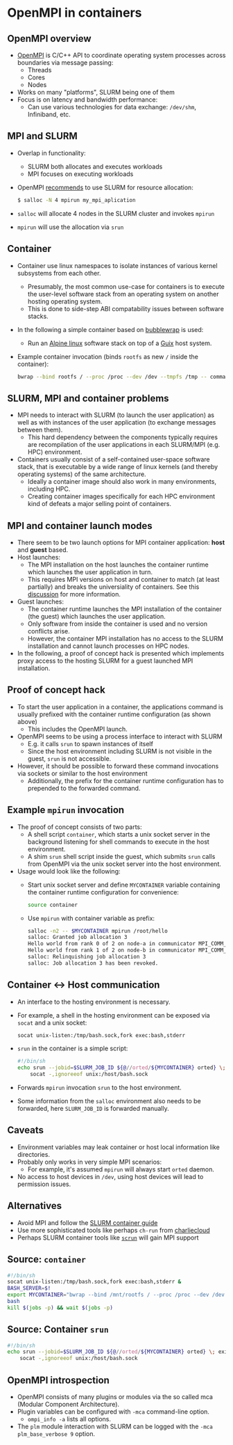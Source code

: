* OpenMPI in containers

** OpenMPI overview

- [[https://www.open-mpi.org][OpenMPI]] is C/C++ API to coordinate operating system processes across
  boundaries via message passing:
  - Threads
  - Cores
  - Nodes
- Works on many "platforms", SLURM being one of them
- Focus is on latency and bandwidth performance:
  - Can use various technologies for data exchange: ~/dev/shm~, Infiniband, etc.

** MPI and SLURM

- Overlap in functionality:
  - SLURM both allocates and executes workloads
  - MPI focuses on executing workloads
- OpenMPI [[https://www.open-mpi.org/faq/?category=slurm#slurm-run-jobs][recommends]] to use SLURM for resource allocation:

  #+begin_src sh
  $ salloc -N 4 mpirun my_mpi_aplication
  #+end_src

- ~salloc~ will allocate 4 nodes in the SLURM cluster and invokes ~mpirun~
- ~mpirun~ will use the allocation via ~srun~ 

** Container

- Container use linux namespaces to isolate instances of various kernel
  subsystems from each other.
  - Presumably, the most common use-case for containers is to execute
    the user-level software stack from an operating system on another
    hosting operating system.
  - This is done to side-step ABI compatability issues between 
    software stacks.
- In the following a simple container based on [[https://github.com/containers/bubblewrap][bubblewrap]] is used:
  - Run an [[https://alpinelinux.org/][Alpine linux]] software stack on top of a [[https://guix.gnu.org/][Guix]] host system.
- Example container invocation (binds ~rootfs~ as new ~/~ inside the
  container):

  #+begin_src sh
  bwrap --bind rootfs / --proc /proc --dev /dev --tmpfs /tmp -- command
  #+end_src

** SLURM, MPI and container problems

- MPI needs to interact with SLURM (to launch the user application) as well as
  with instances of the user application (to exchange messages between them).
  - This hard dependency between the components typically requires are
    recompilation of the user applications in each SLURM/MPI (e.g. HPC)
    environment.
- Containers usually consist of a self-contained user-space software stack,
  that is executable by a wide range of linux kernels (and thereby operating
  systems) of the same architecture.
  - Ideally a container image should also work in many environments, including
    HPC.
  - Creating container images specifically for each HPC environment kind of
    defeats a major selling point of containers.

** MPI and container launch modes

- There seem to be two launch options for MPI container application:
  *host* and *guest* based.
- Host launches:
  - The MPI installation on the host launches the container runtime which
    launches the user application in turn.
  - This requires MPI versions on host and container to match (at least
    partially) and breaks the universiality of containers. See this [[https://github.com/hpc/charliecloud/issues/1010][discussion]]
    for more information.
- Guest launches:
  - The container runtime launches the MPI installation of the container (the
    guest) which launches the user application.
  - Only software from inside the container is used and no version conflicts
    arise.
  - However, the container MPI installation has no access to the SLURM
    installation and cannot launch processes on HPC nodes.
- In the following, a proof of concept hack is presented which implements proxy
  access to the hosting SLURM for a guest launched MPI installation.

** Proof of concept hack

- To start the user application in a container, the applications command is
  usually prefixed with the container runtime configuration (as shown above)
  - This includes the OpenMPI launch.
- OpenMPI seems to be using a process interface to interact with SLURM
  - E.g. it calls ~srun~ to spawn instances of itself
  - Since the host environment including SLURM is not visible in the guest,
    ~srun~ is not accessible.
- However, it should be possible to forward these command invocations via
  sockets or similar to the host environment
  - Additionally, the prefix for the container runtime configuration has to
    prepended to the forwarded command.

** Example ~mpirun~ invocation

- The proof of concept consists of two parts:
  - A shell script ~container~, which starts a unix socket server in the
    background listening for shell commands to execute in the host environment.
  - A shim ~srun~ shell script inside the guest, which submits ~srun~ calls from
    OpenMPI via the unix socket server into the host environment.
- Usage would look like the following:
  - Start unix socket server and define ~MYCONTAINER~ variable containing the
    container runtime configuration for convenience:

    #+begin_src sh
    source container
    #+end_src

  - Use ~mpirun~ with container variable as prefix:

    #+begin_src sh
    salloc -n2 -- $MYCONTAINER mpirun /root/hello
    salloc: Granted job allocation 3
    Hello world from rank 0 of 2 on node-a in communicator MPI_COMM_WORLD.
    Hello world from rank 1 of 2 on node-b in communicator MPI_COMM_WORLD.
    salloc: Relinquishing job allocation 3
    salloc: Job allocation 3 has been revoked.
    #+end_src

** Container <-> Host communication

- An interface to the hosting environment is necessary.
- For example, a shell in the hosting environment can be exposed via
  ~socat~ and a unix socket:

  #+begin_src sh
  socat unix-listen:/tmp/bash.sock,fork exec:bash,stderr
  #+end_src

- ~srun~ in the container is a simple script:

  #+begin_src sh
  #!/bin/sh
  echo srun --jobid=$SLURM_JOB_ID ${@//orted/${MYCONTAINER} orted} \; exit | \
      socat -,ignoreeof unix:/host/bash.sock
  #+end_src

- Forwards ~mpirun~ invocation ~srun~ to the host environment.
- Some information from the ~salloc~ environment also needs to be forwarded,
  here ~SLURM_JOB_ID~ is forwarded manually.

** Caveats

- Environment variables may leak container or host local information like
  directories.
- Probably only works in very simple MPI scenarios:
  - For example, it's assumed ~mpirun~ will always start ~orted~ daemon.
- No access to host devices in ~/dev~, using host devices will lead to
  permission issues.

** Alternatives

- Avoid MPI and follow the [[https://slurm.schedmd.com/containers.html][SLURM container guide]]
- Use more sophisticated tools like perhaps ~ch-run~ from [[https://github.com/hpc/charliecloud][charliecloud]]
- Perhaps SLURM container tools like [[https://slurm.schedmd.com/CNCF22/CNCF_RUG_20221005.pdf][~scrun~]] will gain MPI support

** Source: ~container~

#+begin_src sh
#!/bin/sh
socat unix-listen:/tmp/bash.sock,fork exec:bash,stderr &
BASH_SERVER=$!
export MYCONTAINER="bwrap --bind /mnt/rootfs / --proc /proc --dev /dev --bind /tmp /host --tmpfs /tmp -- /usr/bin/env PATH=/bin:/usr/bin"
bash
kill $(jobs -p) && wait $(jobs -p)
#+end_src

** Source: Container ~srun~

#+begin_src sh
#!/bin/sh
echo srun --jobid=$SLURM_JOB_ID ${@//orted/${MYCONTAINER} orted} \; exit | \
    socat -,ignoreeof unix:/host/bash.sock
#+end_src

** OpenMPI introspection

- OpenMPI consists of many plugins or modules via the so called mca
  (Modular Component Architecture).
- Plugin variables can be configured with ~-mca~ command-line option.
  - ~ompi_info -a~ lists all options.
- The ~plm~ module interaction with SLURM can be logged with the
  ~-mca plm_base_verbose 9~ option.
  
